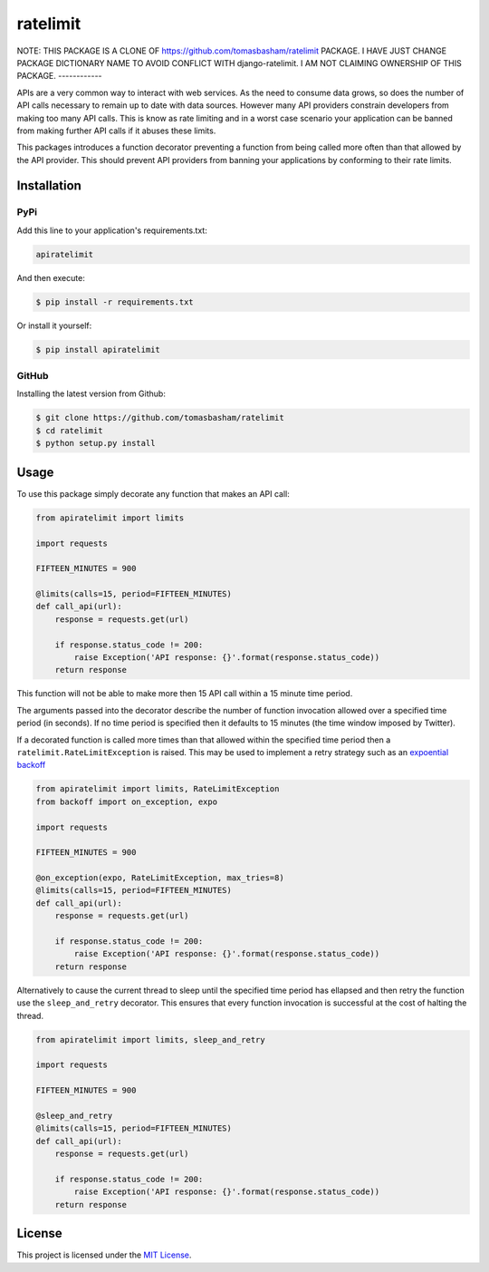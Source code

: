 ratelimit |build| |maintainability|
===================================

NOTE: THIS PACKAGE IS A CLONE OF https://github.com/tomasbasham/ratelimit PACKAGE. I HAVE JUST CHANGE PACKAGE
DICTIONARY NAME TO AVOID CONFLICT WITH django-ratelimit. I AM NOT CLAIMING OWNERSHIP OF THIS PACKAGE.
------------

APIs are a very common way to interact with web services. As the need to
consume data grows, so does the number of API calls necessary to remain up to
date with data sources. However many API providers constrain developers from
making too many API calls. This is know as rate limiting and in a worst case
scenario your application can be banned from making further API calls if it
abuses these limits.

This packages introduces a function decorator preventing a function from being
called more often than that allowed by the API provider. This should prevent
API providers from banning your applications by conforming to their rate
limits.

Installation
------------

PyPi
~~~~

Add this line to your application's requirements.txt:

.. code:: python

    apiratelimit

And then execute:

.. code:: bash

    $ pip install -r requirements.txt

Or install it yourself:

.. code:: bash

    $ pip install apiratelimit

GitHub
~~~~~~

Installing the latest version from Github:

.. code:: bash

    $ git clone https://github.com/tomasbasham/ratelimit
    $ cd ratelimit
    $ python setup.py install

Usage
-----

To use this package simply decorate any function that makes an API call:

.. code:: python

    from apiratelimit import limits

    import requests

    FIFTEEN_MINUTES = 900

    @limits(calls=15, period=FIFTEEN_MINUTES)
    def call_api(url):
        response = requests.get(url)

        if response.status_code != 200:
            raise Exception('API response: {}'.format(response.status_code))
        return response

This function will not be able to make more then 15 API call within a 15 minute
time period.

The arguments passed into the decorator describe the number of function
invocation allowed over a specified time period (in seconds). If no time period
is specified then it defaults to 15 minutes (the time window imposed by
Twitter).

If a decorated function is called more times than that allowed within the
specified time period then a ``ratelimit.RateLimitException`` is raised. This
may be used to implement a retry strategy such as an `expoential backoff
<https://pypi.org/project/backoff/>`_

.. code:: python

    from apiratelimit import limits, RateLimitException
    from backoff import on_exception, expo

    import requests

    FIFTEEN_MINUTES = 900

    @on_exception(expo, RateLimitException, max_tries=8)
    @limits(calls=15, period=FIFTEEN_MINUTES)
    def call_api(url):
        response = requests.get(url)

        if response.status_code != 200:
            raise Exception('API response: {}'.format(response.status_code))
        return response

Alternatively to cause the current thread to sleep until the specified time
period has ellapsed and then retry the function use the ``sleep_and_retry``
decorator. This ensures that every function invocation is successful at the
cost of halting the thread.

.. code:: python

    from apiratelimit import limits, sleep_and_retry

    import requests

    FIFTEEN_MINUTES = 900

    @sleep_and_retry
    @limits(calls=15, period=FIFTEEN_MINUTES)
    def call_api(url):
        response = requests.get(url)

        if response.status_code != 200:
            raise Exception('API response: {}'.format(response.status_code))
        return response

License
-------

This project is licensed under the `MIT License <LICENSE.txt>`_.

.. |build| image:: https://travis-ci.com/tomasbasham/ratelimit.svg?branch=master
    :target: https://travis-ci.com/tomasbasham/ratelimit

.. |maintainability| image:: https://api.codeclimate.com/v1/badges/21dc7c529c35cd7ef732/maintainability
    :target: https://codeclimate.com/github/tomasbasham/ratelimit/maintainability
    :alt: Maintainability
